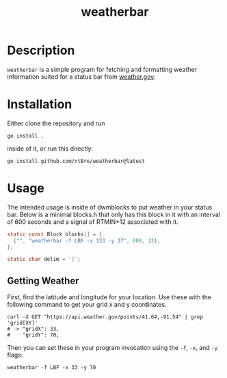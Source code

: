 #+title: weatherbar

* Description

  =weatherbar= is a simple program for fetching and formatting weather
  information suited for a status bar from [[https://weather.gov][weather.gov]].

* Installation

  Either clone the repository and run

  #+begin_src shell
    go install .
  #+end_src

  inside of it, or run this directly:

  #+begin_src shell
    go install github.com/ntBre/weatherbar@latest
  #+end_src

* Usage
  The intended usage is inside of dwmblocks to put weather in your
  status bar. Below is a minimal blocks.h that only has this block in
  it with an interval of 600 seconds and a signal of RTMIN+12
  associated with it.

  #+begin_src C
    static const Block blocks[] = {
      {"", "weatherbar -f LBF -x 133 -y 37", 600, 12},
    };

    static char delim = '|';
  #+end_src

** Getting Weather

   First, find the latitude and longitude for your location. Use these
   with the following command to get your grid x and y coordinates.

   #+begin_src shell
     curl -X GET "https://api.weather.gov/points/41.64,-91.54" | grep 'grid[XY]'
     # -> "gridX": 33,
     #    "gridY": 70,
   #+end_src

  Then you can set these in your program invocation using the =-f=,
  =-x=, and =-y= flags:

  #+begin_src shell
    weatherbar -f LBF -x 33 -y 70
  #+end_src
